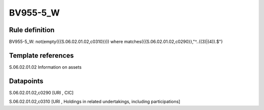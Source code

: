 =========
BV955-5_W
=========

Rule definition
---------------

BV955-5_W: not(empty({{S.06.02.01.02,c0310}})) where matches({{S.06.02.01.02,c0290}},"^..((3)|(4)).$")


Template references
-------------------

S.06.02.01.02 Information on assets


Datapoints
----------

S.06.02.01.02,c0290 [URI , CIC]

S.06.02.01.02,c0310 [URI , Holdings in related undertakings, including participations]




